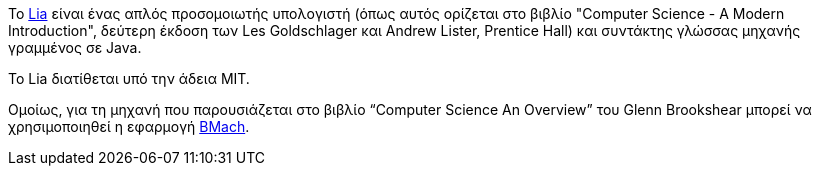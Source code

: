 Το https://github.com/cyberpython/Lia[Lia] είναι ένας απλός προσομοιωτής 
υπολογιστή (όπως αυτός ορίζεται στο
βιβλίο "Computer Science - A Modern Introduction", δεύτερη έκδοση των
Les Goldschlager και Andrew Lister, Prentice Hall) και συντάκτης γλώσσας
μηχανής γραμμένος σε Java.

Το Lia διατίθεται υπό την άδεια MIT.

Ομοίως, για τη μηχανή που παρουσιάζεται στο βιβλίο “Computer Science An Overview” του Glenn Brookshear
μπορεί να χρησιμοποιηθεί η εφαρμογή https://github.com/cyberpython/BMach[BMach].